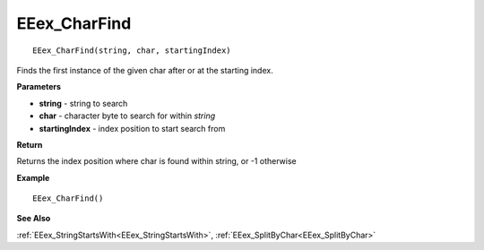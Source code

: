 .. _EEex_CharFind:

===================================
EEex_CharFind 
===================================

::

   EEex_CharFind(string, char, startingIndex)

Finds the first instance of the given char after or at the starting index.

**Parameters**

* **string** - string to search
* **char** - character byte to search for within *string*
* **startingIndex** - index position to start search from

**Return**

Returns the index position where char is found within string, or -1 otherwise

**Example**

::

   EEex_CharFind()

**See Also**

:ref:`EEex_StringStartsWith<EEex_StringStartsWith>`, :ref:`EEex_SplitByChar<EEex_SplitByChar>`

